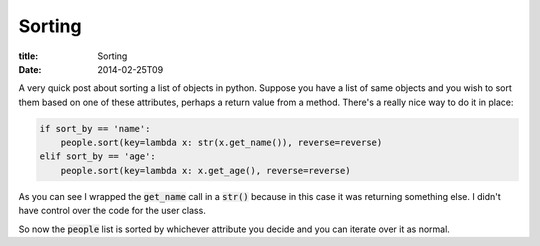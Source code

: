 Sorting
#######

:title: Sorting
:date: 2014-02-25T09

A very quick post about sorting a list of objects in python. Suppose you have a 
list of same objects and you wish to sort them based on one of these attributes, perhaps
a return value from a method. There's a really nice way to do it in place:

.. code:: python

	if sort_by == 'name':
	    people.sort(key=lambda x: str(x.get_name()), reverse=reverse)
	elif sort_by == 'age':
	    people.sort(key=lambda x: x.get_age(), reverse=reverse)

As you can see I wrapped the :code:`get_name` call in a :code:`str()` because
in this case it was returning something else. I didn't have control over the 
code for the user class.

So now the :code:`people` list is sorted by whichever attribute you decide and
you can iterate over it as normal.
